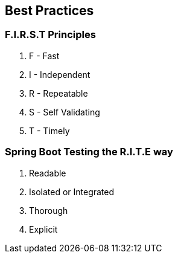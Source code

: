 [.has-dark-background, background-color="#01303a"]
== Best Practices

=== F.I.R.S.T Principles
1. F - Fast
2. I - Independent
3. R - Repeatable
4. S - Self Validating
5. T - Timely
// check if I can merge it with RITE

=== Spring Boot Testing the R.I.T.E way
. Readable
. Isolated or Integrated
. Thorough
. Explicit